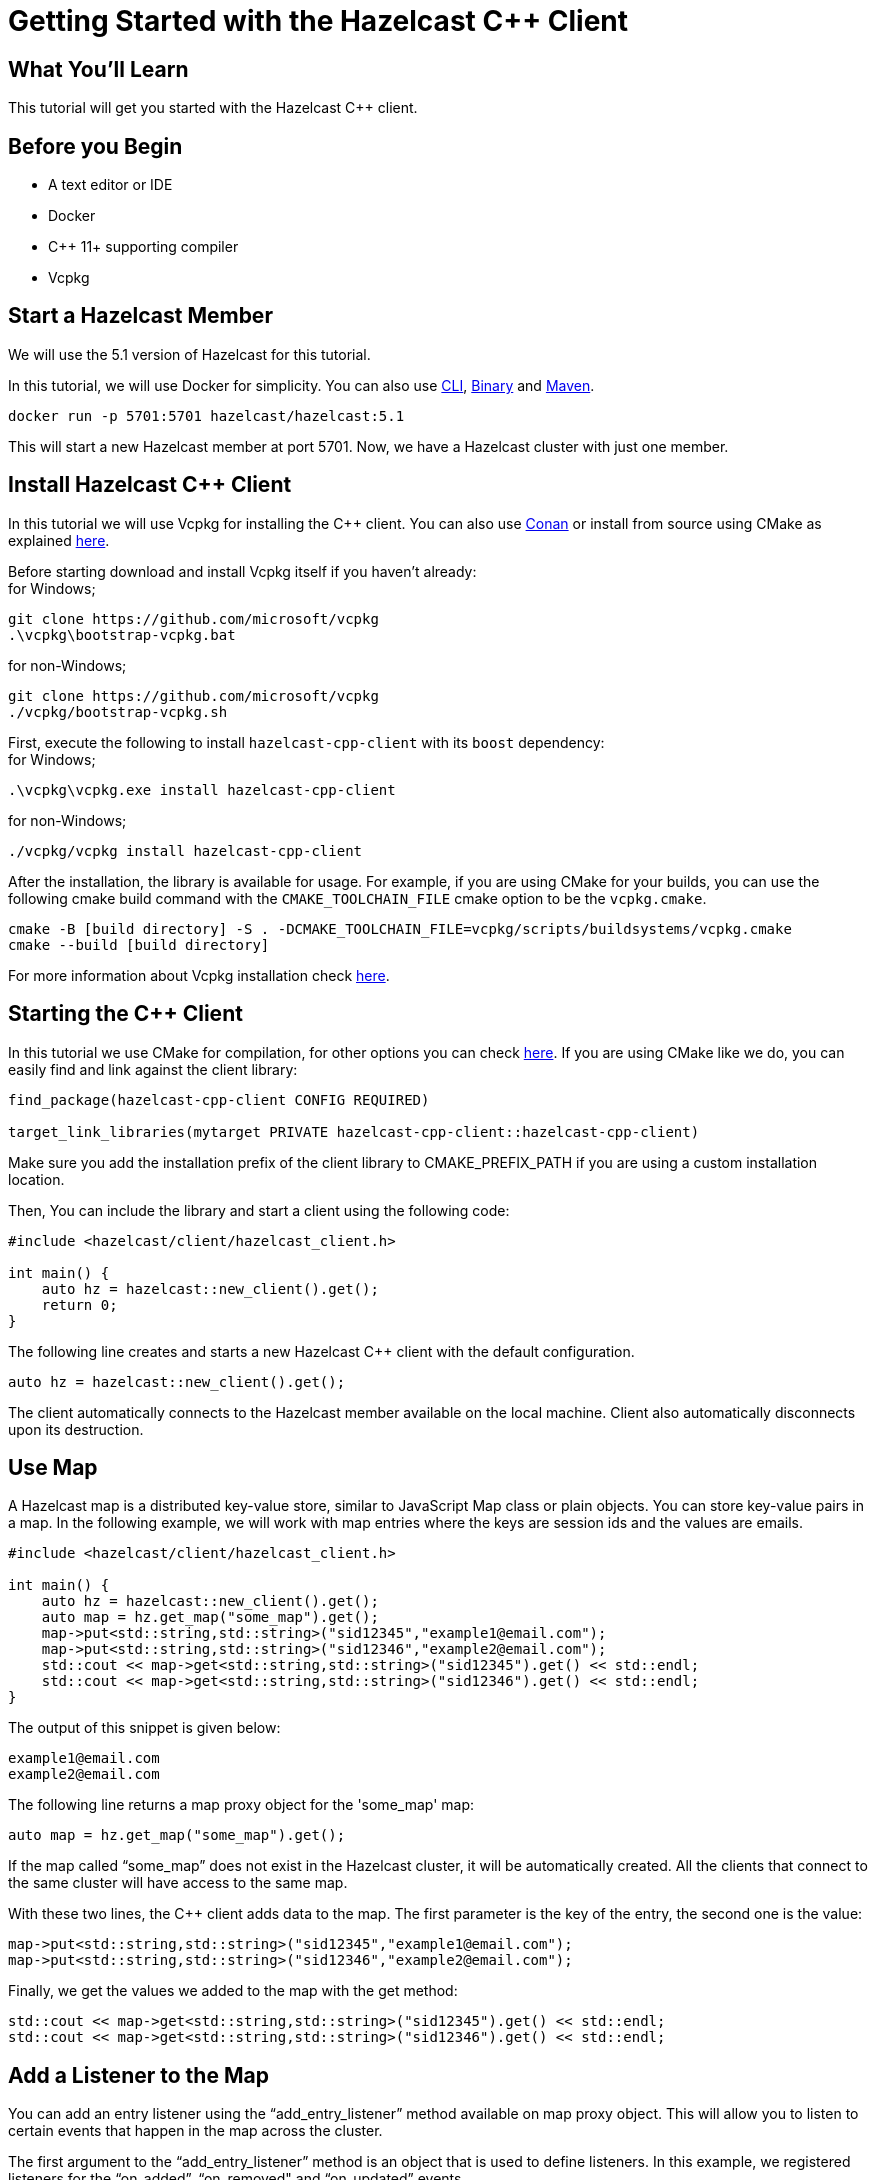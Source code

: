 = Getting Started with the Hazelcast C++ Client
:page-layout: tutorial
:page-product: platform
:page-categories: Caching, Getting Started
:page-lang: cplus
:page-est-time: 5-10 mins
:description: This tutorial will get you started with the Hazelcast C++ client.

== What You'll Learn

{description}

== Before you Begin

* A text editor or IDE
* Docker
* C++ 11+  supporting compiler
* Vcpkg

== Start a Hazelcast Member

We will use the 5.1 version of Hazelcast for this tutorial.

In this tutorial, we will use Docker for simplicity. You can also use https://docs.hazelcast.com/hazelcast/5.1/getting-started/get-started-cli[CLI], https://docs.hazelcast.com/hazelcast/5.1/getting-started/get-started-binary[Binary] and https://docs.hazelcast.com/hazelcast/5.1/getting-started/get-started-java[Maven].

[source,bash]
----
docker run -p 5701:5701 hazelcast/hazelcast:5.1
----

This will start a new Hazelcast member at port 5701. Now, we have a Hazelcast cluster with just one member.

== Install Hazelcast C++ Client
In this tutorial we will use Vcpkg for installing the C++ client. You can also use https://github.com/hazelcast/hazelcast-cpp-client/blob/master/Reference_Manual.md#111-conan-users[Conan] or install from source using CMake as explained https://github.com/hazelcast/hazelcast-cpp-client/blob/master/Reference_Manual.md#113-install-from-source-code-using-cmake[here].


Before starting download and install Vcpkg itself if you haven't already: +
for Windows;
[source,bash]
----
git clone https://github.com/microsoft/vcpkg
.\vcpkg\bootstrap-vcpkg.bat
----

for non-Windows;
[source,bash]
----
git clone https://github.com/microsoft/vcpkg
./vcpkg/bootstrap-vcpkg.sh
----
First, execute the following to install `hazelcast-cpp-client` with its `boost` dependency: +
for Windows;
[source,bash]
----
.\vcpkg\vcpkg.exe install hazelcast-cpp-client
----
for non-Windows;
[source,bash]
----
./vcpkg/vcpkg install hazelcast-cpp-client
----

After the installation, the library is available for usage.
For example, if you are using CMake for your builds, you can use the following cmake build command with the `CMAKE_TOOLCHAIN_FILE` cmake option to be the `vcpkg.cmake`.

[source,bash]
----
cmake -B [build directory] -S . -DCMAKE_TOOLCHAIN_FILE=vcpkg/scripts/buildsystems/vcpkg.cmake
cmake --build [build directory]
----
For more information about Vcpkg installation check https://github.com/hazelcast/hazelcast-cpp-client/blob/master/Reference_Manual.md#112-vcpkg-users[here].

== Starting the C++ Client
In this tutorial we use CMake for compilation, for other options you can check https://github.com/hazelcast/hazelcast-cpp-client/blob/master/Reference_Manual.md#13-compiling-your-project[here].
If you are using CMake like we do, you can easily find and link against the client library:
[source]
----
find_package(hazelcast-cpp-client CONFIG REQUIRED)

target_link_libraries(mytarget PRIVATE hazelcast-cpp-client::hazelcast-cpp-client)
----
Make sure you add the installation prefix of the client library to CMAKE_PREFIX_PATH if you are using a custom installation location.

Then, You can include the library and start a client using the following code:
[source,cpp]
----
#include <hazelcast/client/hazelcast_client.h>

int main() {
    auto hz = hazelcast::new_client().get();
    return 0;
}
----

The following line creates and starts a new Hazelcast C++ client with the default configuration.

[source,cpp]
----
auto hz = hazelcast::new_client().get();
----

The client automatically connects to the Hazelcast member available on the local machine. Client also automatically disconnects upon its destruction.

== Use Map

A Hazelcast map is a distributed key-value store, similar to JavaScript Map class or plain objects. You can store key-value pairs in a map.
In the following example, we will work with map entries where the keys are session ids and the values are emails.

[source,cpp]
----
#include <hazelcast/client/hazelcast_client.h>

int main() {
    auto hz = hazelcast::new_client().get();
    auto map = hz.get_map("some_map").get();
    map->put<std::string,std::string>("sid12345","example1@email.com");
    map->put<std::string,std::string>("sid12346","example2@email.com");
    std::cout << map->get<std::string,std::string>("sid12345").get() << std::endl;
    std::cout << map->get<std::string,std::string>("sid12346").get() << std::endl;
}
----

The output of this snippet is given below:

[source,bash]
----
example1@email.com
example2@email.com
----

The following line returns a map proxy object for the 'some_map' map:

[source,cpp]
----
auto map = hz.get_map("some_map").get();
----

If the map called “some_map” does not exist in the Hazelcast cluster, it will be automatically created. All the clients that connect to the same cluster will have access to the same map.

With these two lines, the C++ client adds data to the map. The first parameter is the key of the entry, the second one is the value:

[source,cpp]
----
map->put<std::string,std::string>("sid12345","example1@email.com");
map->put<std::string,std::string>("sid12346","example2@email.com");
----

Finally, we get the values we added to the map with the get method:

[source,cpp]
----
std::cout << map->get<std::string,std::string>("sid12345").get() << std::endl;
std::cout << map->get<std::string,std::string>("sid12346").get() << std::endl;
----

== Add a Listener to the Map

You can add an entry listener using the “add_entry_listener” method available on map proxy object.
This will allow you to listen to certain events that happen in the map across the cluster.

The first argument to the “add_entry_listener” method is an object that is used to define listeners.
In this example, we registered listeners for the “on_added”, “on_removed" and “on_updated” events.

The second argument in the add_entry_listener method is include_value. It is a boolean parameter, and if it is true, the entry event contains the entry value.
In this example, it will be true.

[source,cpp]
----
#include <hazelcast/client/hazelcast_client.h>

int main(){
    auto client = hazelcast::new_client().get();
    auto map = client.get_map("some_map").get();

    map->add_entry_listener(
            hazelcast::client::entry_listener().on_added([](hazelcast::client::entry_event &&event) {
                std::cout << "Entry added. Key:" << event.get_key().get<std::string>() << " Value: " << event.get_value().get<std::string>() << std::endl;
            }).on_removed([](hazelcast::client::entry_event &&event) {
                std::cout << "Entry removed. Key: " << event.get_key().get<std::string>() << std::endl;
            }).on_updated([](hazelcast::client::entry_event &&event) {
                std::cout << "Entry updated. Key: " << event.get_key().get<std::string>() << " Value change: "  << event.get_old_value().get<std::string>() << " -> " << event.get_value().get<std::string>() <<  std::endl;
            }), true).get();

    map->clear().get();

    map->put<std::string,std::string>("sid12345", "example1@email.com").get();
    map->put<std::string,std::string>("sid12346", "example2@email.com").get();
    map->delete_entry("sid12345").get();
    map->put<std::string,std::string>("sid12346", "example1@email.com").get();
}
----

First, the map is cleared to fire events even if there are some entries in the map. Then, two session entries are added, and they are logged.
After that, we remove one of the entries and update the other one. Then, we log the session entries again.

The output is as follows:

[source,bash]
----
Entry added. Key: sid12345 Value: example1@email.com
Entry added. Key: sid12346 Value: example2@email.com
Entry removed. Key: sid12345
Entry updated. Key: sid12346 Value change: example2@email.com -> example1@email.com
----



== Summary

In this tutorial, you learned how to get started with Hazelcast C++ Client using a distributed map.

== See Also

There are a lot of things that you can do with the C++ client. For more, such as how you can query a map with predicates,
check out our https://github.com/hazelcast/hazelcast-cpp-client[client repository.]

If you have any questions, suggestions, or feedback please do not hesitate to reach out to us via https://slack.hazelcast.com/[Hazelcast Community Slack.]
Also, please take a look at https://github.com/hazelcast/hazelcast-cpp-client/issues[the issue list] if you would like to contribute to the client.
